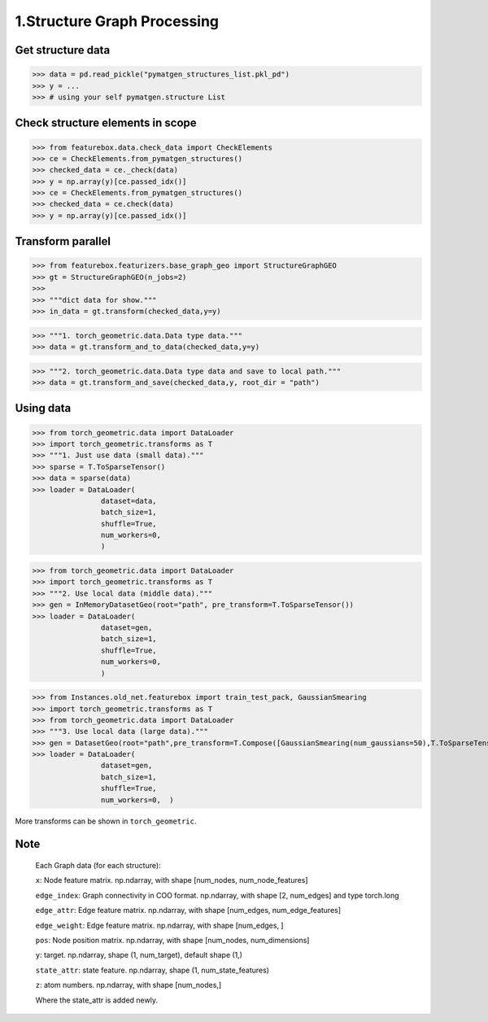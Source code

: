 1.Structure Graph Processing
==============================

Get structure data
------------------

>>> data = pd.read_pickle("pymatgen_structures_list.pkl_pd")
>>> y = ...
>>> # using your self pymatgen.structure List

Check structure elements in scope
---------------------------------
>>> from featurebox.data.check_data import CheckElements
>>> ce = CheckElements.from_pymatgen_structures()
>>> checked_data = ce._check(data)
>>> y = np.array(y)[ce.passed_idx()]
>>> ce = CheckElements.from_pymatgen_structures()
>>> checked_data = ce.check(data)
>>> y = np.array(y)[ce.passed_idx()]

Transform parallel
------------------

>>> from featurebox.featurizers.base_graph_geo import StructureGraphGEO
>>> gt = StructureGraphGEO(n_jobs=2)
>>>
>>> """dict data for show."""
>>> in_data = gt.transform(checked_data,y=y)

>>> """1. torch_geometric.data.Data type data."""
>>> data = gt.transform_and_to_data(checked_data,y=y)

>>> """2. torch_geometric.data.Data type data and save to local path."""
>>> data = gt.transform_and_save(checked_data,y, root_dir = "path")

Using data
----------

>>> from torch_geometric.data import DataLoader
>>> import torch_geometric.transforms as T
>>> """1. Just use data (small data)."""
>>> sparse = T.ToSparseTensor()
>>> data = sparse(data)
>>> loader = DataLoader(
                dataset=data,
                batch_size=1,
                shuffle=True,
                num_workers=0,
                )

>>> from torch_geometric.data import DataLoader
>>> import torch_geometric.transforms as T
>>> """2. Use local data (middle data)."""
>>> gen = InMemoryDatasetGeo(root="path", pre_transform=T.ToSparseTensor())
>>> loader = DataLoader(
                dataset=gen,
                batch_size=1,
                shuffle=True,
                num_workers=0,
                )

>>> from Instances.old_net.featurebox import train_test_pack, GaussianSmearing
>>> import torch_geometric.transforms as T
>>> from torch_geometric.data import DataLoader
>>> """3. Use local data (large data)."""
>>> gen = DatasetGeo(root="path",pre_transform=T.Compose([GaussianSmearing(num_gaussians=50),T.ToSparseTensor(),]))
>>> loader = DataLoader(
                dataset=gen,
                batch_size=1,
                shuffle=True,
                num_workers=0,  )

More transforms can be shown in ``torch_geometric``.

Note
----

    Each Graph data (for each structure):

    ``x``: Node feature matrix. np.ndarray, with shape [num_nodes, num_node_features]
    
    ``edge_index``: Graph connectivity in COO format. np.ndarray, with shape [2, num_edges] and type torch.long
    
    ``edge_attr``: Edge feature matrix. np.ndarray, with shape [num_edges, num_edge_features]

    ``edge_weight``: Edge feature matrix. np.ndarray, with shape [num_edges, ]
    
    ``pos``: Node position matrix. np.ndarray, with shape [num_nodes, num_dimensions]
    
    ``y``: target. np.ndarray, shape (1, num_target), default shape (1,)
    
    ``state_attr``: state feature. np.ndarray, shape (1, num_state_features)
    
    ``z``: atom numbers. np.ndarray, with shape [num_nodes,]
    
    Where the state_attr is added newly.